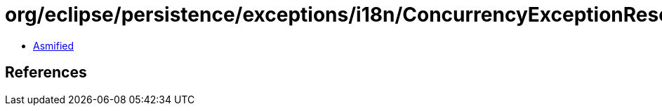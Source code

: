 = org/eclipse/persistence/exceptions/i18n/ConcurrencyExceptionResource.class

 - link:ConcurrencyExceptionResource-asmified.java[Asmified]

== References

